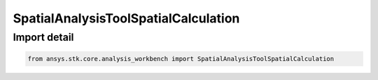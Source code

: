 SpatialAnalysisToolSpatialCalculation
=====================================

.. py:class:: ansys.stk.core.analysis_workbench.SpatialAnalysisToolSpatialCalculation

   Bases: :py:class:`~ansys.stk.core.analysis_workbench.ISpatialAnalysisToolSpatialCalculation`, :py:class:`~ansys.stk.core.analysis_workbench.IAnalysisWorkbenchComponent`

   A volume calc interface. The methods and properties of the interface provide Volumetric calc functions.

.. py:currentmodule:: SpatialAnalysisToolSpatialCalculation


Import detail
-------------

.. code-block:: python

    from ansys.stk.core.analysis_workbench import SpatialAnalysisToolSpatialCalculation



